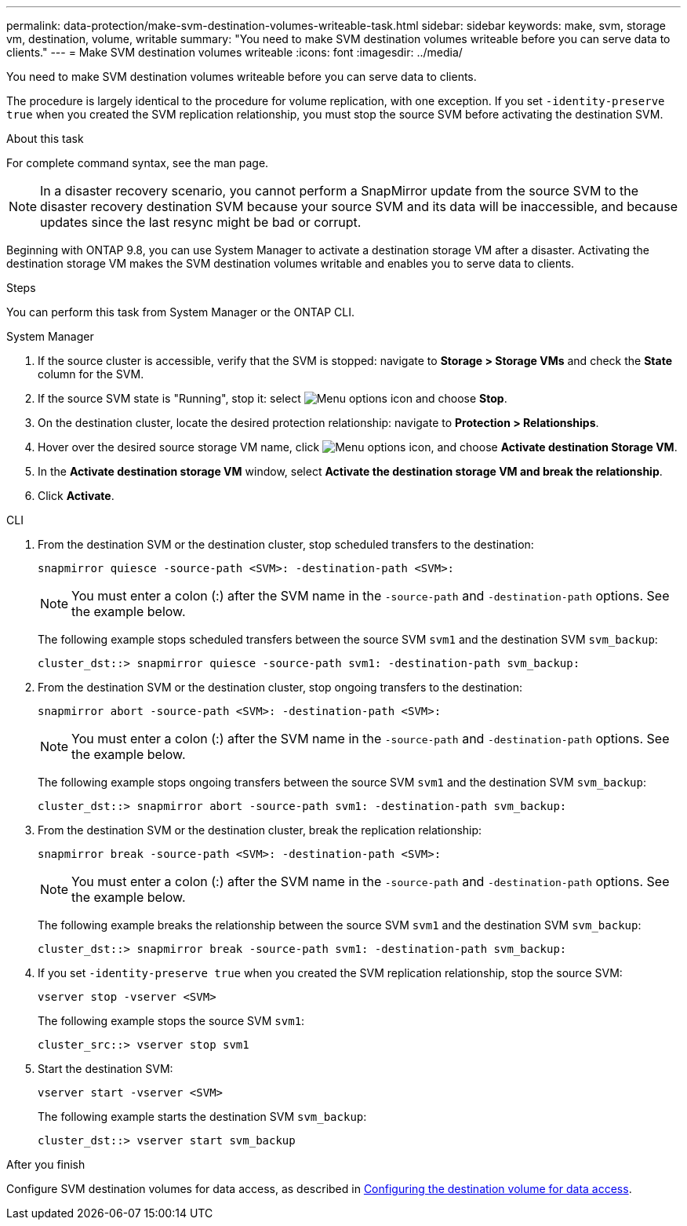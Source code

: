 ---
permalink: data-protection/make-svm-destination-volumes-writeable-task.html
sidebar: sidebar
keywords: make, svm, storage vm, destination, volume, writable
summary: "You need to make SVM destination volumes writeable before you can serve data to clients."
---
= Make SVM destination volumes writeable
:icons: font
:imagesdir: ../media/

[.lead]
You need to make SVM destination volumes writeable before you can serve data to clients. 

The procedure is largely identical to the procedure for volume replication, with one exception. If you set `-identity-preserve true` when you created the SVM replication relationship, you must stop the source SVM before activating the destination SVM.

.About this task

For complete command syntax, see the man page.

[NOTE]
====
In a disaster recovery scenario, you cannot perform a SnapMirror update from the source SVM to the disaster recovery destination SVM because your source SVM and its data will be inaccessible, and because updates since the last resync might be bad or corrupt.
====

Beginning with ONTAP 9.8, you can use System Manager to activate a destination storage VM after a disaster. Activating the destination storage VM makes the SVM destination volumes writable and enables you to serve data to clients.

.Steps
You can perform this task from System Manager or the ONTAP CLI.

[role="tabbed-block"]
====
.System Manager
--

. If the source cluster is accessible, verify that the SVM is stopped: navigate to *Storage > Storage VMs* and check the *State* column for the SVM. 

. If the source SVM state is "Running", stop it: select image:icon_kabob.gif[Menu options icon] and choose *Stop*.

. On the destination cluster, locate the desired protection relationship: navigate to *Protection > Relationships*.

. Hover over the desired source storage VM name, click image:icon_kabob.gif[Menu options icon], and choose *Activate destination Storage VM*.

. In the *Activate destination storage VM* window, select *Activate the destination storage VM and break the relationship*.

. Click *Activate*.
--

.CLI
--

. From the destination SVM or the destination cluster, stop scheduled transfers to the destination:
+
[source,cli]
----
snapmirror quiesce -source-path <SVM>: -destination-path <SVM>:
----
+
[NOTE]
You must enter a colon (:) after the SVM name in the `-source-path` and `-destination-path` options. See the example below.
+
The following example stops scheduled transfers between the source SVM `svm1` and the destination SVM `svm_backup`:
+
----
cluster_dst::> snapmirror quiesce -source-path svm1: -destination-path svm_backup:
----

. From the destination SVM or the destination cluster, stop ongoing transfers to the destination:
+
[source,cli]
----
snapmirror abort -source-path <SVM>: -destination-path <SVM>:
----
+
[NOTE]
You must enter a colon (:) after the SVM name in the `-source-path` and `-destination-path` options. See the example below.
+
The following example stops ongoing transfers between the source SVM `svm1` and the destination SVM `svm_backup`:
+
----
cluster_dst::> snapmirror abort -source-path svm1: -destination-path svm_backup:
----

. From the destination SVM or the destination cluster, break the replication relationship:
+
[source,cli]
----
snapmirror break -source-path <SVM>: -destination-path <SVM>:
----
+
[NOTE]
You must enter a colon (:) after the SVM name in the `-source-path` and `-destination-path` options. See the example below.
+
The following example breaks the relationship between the source SVM `svm1` and the destination SVM `svm_backup`:
+
----
cluster_dst::> snapmirror break -source-path svm1: -destination-path svm_backup:
----

. If you set `-identity-preserve true` when you created the SVM replication relationship, stop the source SVM:
+
[source,cli]
----
vserver stop -vserver <SVM>
----
+
The following example stops the source SVM `svm1`:
+
----
cluster_src::> vserver stop svm1
----

. Start the destination SVM:
+
[source,cli]
----
vserver start -vserver <SVM>
----
+
The following example starts the destination SVM `svm_backup`:
+
----
cluster_dst::> vserver start svm_backup
----

.After you finish

Configure SVM destination volumes for data access, as described in link:configure-destination-volume-data-access-concept.html[Configuring the destination volume for data access].

--
====

// 2024-July-25, ONTAPDOC-1966
// 2022-Dec-1, issue# 717